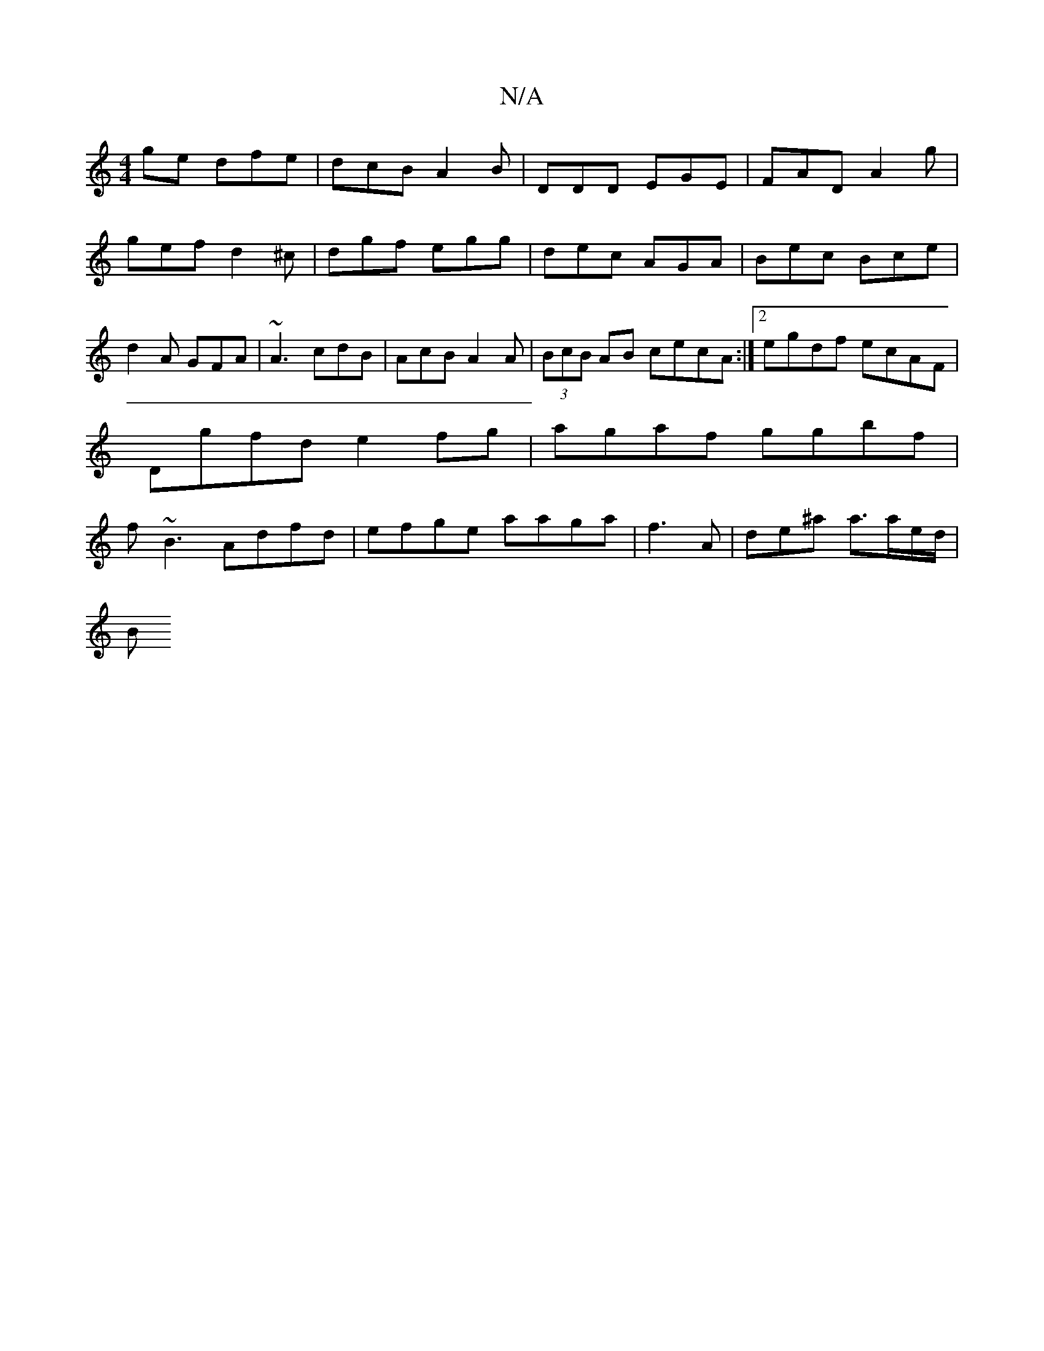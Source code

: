 X:1
T:N/A
M:4/4
R:N/A
K:Cmajor
ge dfe | dcB A2 B | DDD EGE | FAD A2 g | gef d2^c | dgf egg | dec AGA | Bec Bce | d2 A GFA |~A3 cdB | AcB A2 A | (3BcB AB cecA:|2 egdf ecAF|Dgfd e2fg|agaf ggbf| f~B3 Adfd|efge aaga|f3A|de^a a>ae/d/|
B